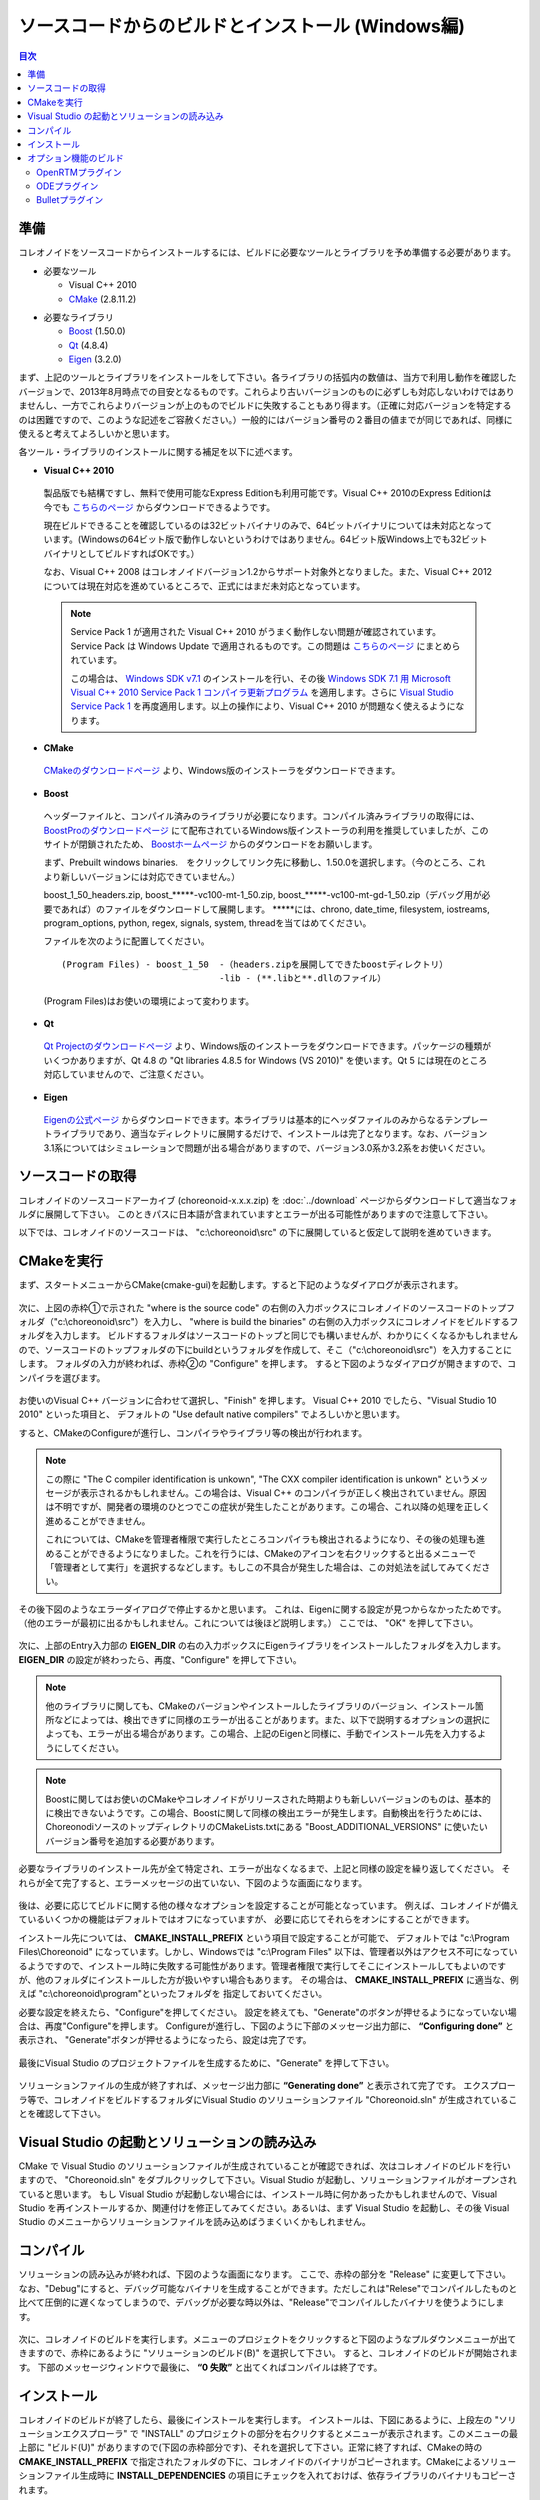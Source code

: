 
ソースコードからのビルドとインストール (Windows編)
==================================================

.. sectionauthor:: 中岡 慎一郎 <s.nakaoka@aist.go.jp>


.. contents:: 目次
   :local:


準備
----

コレオノイドをソースコードからインストールするには、ビルドに必要なツールとライブラリを予め準備する必要があります。

* 必要なツール

  * Visual C++ 2010
  * `CMake <http://www.cmake.org/>`_ (2.8.11.2)

- 必要なライブラリ

  * `Boost <http://www.boost.org/>`_ (1.50.0)
  * `Qt <http://qt.nokia.com/>`_ (4.8.4)
  * `Eigen <http://eigen.tuxfamily.org/>`_ (3.2.0)


まず、上記のツールとライブラリをインストールをして下さい。各ライブラリの括弧内の数値は、当方で利用し動作を確認したバージョンで、2013年8月時点での目安となるものです。これらより古いバージョンのものに必ずしも対応しないわけではありませんし、一方でこれらよりバージョンが上のものでビルドに失敗することもあり得ます。（正確に対応バージョンを特定するのは困難ですので、このような記述をご容赦ください。）一般的にはバージョン番号の２番目の値までが同じであれば、同様に使えると考えてよろしいかと思います。

各ツール・ライブラリのインストールに関する補足を以下に述べます。

* **Visual C++ 2010**

 製品版でも結構ですし、無料で使用可能なExpress Editionも利用可能です。Visual C++ 2010のExpress Editionは今でも `こちらのページ <http://www.microsoft.com/visualstudio/jpn/downloads#d-2010-express>`_ からダウンロードできるようです。

 現在ビルドできることを確認しているのは32ビットバイナリのみで、64ビットバイナリについては未対応となっています。(Windowsの64ビット版で動作しないというわけではありません。64ビット版Windows上でも32ビットバイナリとしてビルドすればOKです。）

 なお、Visual C++ 2008 はコレオノイドバージョン1.2からサポート対象外となりました。また、Visual C++ 2012 については現在対応を進めているところで、正式にはまだ未対応となっています。

 .. note:: Service Pack 1 が適用された Visual C++ 2010 がうまく動作しない問題が確認されています。Service Pack は Windows Update で適用されるものです。この問題は `こちらのページ <http://msdn.microsoft.com/ja-jp/visualc/gg697159>`_ にまとめられています。

  この場合は、 `Windows SDK v7.1 <http://www.microsoft.com/en-us/download/details.aspx?id=8279>`_ のインストールを行い、その後 `Windows SDK 7.1 用 Microsoft Visual C++ 2010 Service Pack 1 コンパイラ更新プログラム <http://www.microsoft.com/ja-jp/download/details.aspx?id=4422>`_ を適用します。さらに `Visual Studio Service Pack 1 <http://www.microsoft.com/en-us/download/confirmation.aspx?id=23691>`_ を再度適用します。以上の操作により、Visual C++ 2010 が問題なく使えるようになります。


* **CMake**

 `CMakeのダウンロードページ <http://www.cmake.org/cmake/resources/software.html>`_ より、Windows版のインストーラをダウンロードできます。

* **Boost**

 ヘッダーファイルと、コンパイル済みのライブラリが必要になります。コンパイル済みライブラリの取得には、 `BoostProのダウンロードページ <http://www.boostpro.com/download>`_ にて配布されているWindows版インストーラの利用を推奨していましたが、このサイトが閉鎖されたため、 `Boostホームページ <http://www.boost.org/users/download/>`_ からのダウンロードをお願いします。
 
 まず、Prebuilt windows binaries.　をクリックしてリンク先に移動し、1.50.0を選択します。（今のところ、これより新しいバージョンには対応できていません。）
 
 boost_1_50_headers.zip,  boost_*****-vc100-mt-1_50.zip,  boost_*****-vc100-mt-gd-1_50.zip（デバッグ用が必要であれば）のファイルをダウンロードして展開します。
 *****には、chrono, date_time, filesystem, iostreams, program_options, python, regex, signals, system, threadを当てはめてください。
 
 ファイルを次のように配置してください。
 :: 
 
   (Program Files) - boost_1_50  -（headers.zipを展開してできたboostディレクトリ）
                                 -lib - (**.libと**.dllのファイル）                                                
 (Program Files)はお使いの環境によって変わります。

* **Qt**

 `Qt Projectのダウンロードページ <http://qt-project.org/downloads>`_ より、Windows版のインストーラをダウンロードできます。パッケージの種類がいくつかありますが、Qt 4.8 の "Qt libraries 4.8.5 for Windows (VS 2010)" を使います。Qt 5 には現在のところ対応していませんので、ご注意ください。

* **Eigen**

 `Eigenの公式ページ <http://eigen.tuxfamily.org/>`_ からダウンロードできます。本ライブラリは基本的にヘッダファイルのみからなるテンプレートライブラリであり、適当なディレクトリに展開するだけで、インストールは完了となります。なお、バージョン3.1系についてはシミュレーションで問題が出る場合がありますので、バージョン3.0系か3.2系をお使いください。


ソースコードの取得
------------------

コレオノイドのソースコードアーカイブ (choreonoid-x.x.x.zip) を :doc:`../download` ページからダウンロードして適当なフォルダに展開して下さい。
このときパスに日本語が含まれていますとエラーが出る可能性がありますので注意して下さい。

以下では、コレオノイドのソースコードは、 "c:\\choreonoid\\src" の下に展開していると仮定して説明を進めていきます。


CMakeを実行
-----------

まず、スタートメニューからCMake(cmake-gui)を起動します。すると下記のようなダイアログが表示されます。

.. figure:: images/cmake0.png
   :width: 600px

次に、上図の赤枠①で示された "where is the source code" の右側の入力ボックスにコレオノイドのソースコードのトップフォルダ（"c:\\choreonoid\\src"）を入力し、 "where is build the binaries" の右側の入力ボックスにコレオノイドをビルドするフォルダを入力します。
ビルドするフォルダはソースコードのトップと同じでも構いませんが、わかりにくくなるかもしれませんので、ソースコードのトップフォルダの下にbuildというフォルダを作成して、そこ（"c:\\choreonoid\\src"）を入力することにします。
フォルダの入力が終われば、赤枠②の "Configure" を押します。
すると下図のようなダイアログが開きますので、コンパイラを選びます。

.. figure:: images/cmake1.png

お使いのVisual C++ バージョンに合わせて選択し、"Finish" を押します。
Visual C++ 2010 でしたら、"Visual Studio 10 2010" といった項目と、
デフォルトの "Use default native compilers" でよろしいかと思います。

すると、CMakeのConfigureが進行し、コンパイラやライブラリ等の検出が行われます。

.. note:: この際に "The C compiler identification is unkown", "The CXX compiler identification is unkown" というメッセージが表示されるかもしれません。この場合は、Visual C++ のコンパイラが正しく検出されていません。原因は不明ですが、開発者の環境のひとつでこの症状が発生したことがあります。この場合、これ以降の処理を正しく進めることができません。

 これについては、CMakeを管理者権限で実行したところコンパイラも検出されるようになり、その後の処理も進めることができるようになりました。これを行うには、CMakeのアイコンを右クリックすると出るメニューで「管理者として実行」を選択するなどします。もしこの不具合が発生した場合は、この対処法を試してみてください。

その後下図のようなエラーダイアログで停止するかと思います。
これは、Eigenに関する設定が見つからなかったためです。
（他のエラーが最初に出るかもしれません。これについては後ほど説明します。）
ここでは、 "OK" を押して下さい。

.. figure:: images/cmake2.png
   :width: 600px

次に、上部のEntry入力部の **EIGEN_DIR** の右の入力ボックスにEigenライブラリをインストールしたフォルダを入力します。 **EIGEN_DIR** の設定が終わったら、再度、"Configure" を押して下さい。

.. figure:: images/cmake3.png
   :width: 600px


.. note:: 他のライブラリに関しても、CMakeのバージョンやインストールしたライブラリのバージョン、インストール箇所などによっては、検出できずに同様のエラーが出ることがあります。また、以下で説明するオプションの選択によっても、エラーが出る場合があります。この場合、上記のEigenと同様に、手動でインストール先を入力するようにしてください。

.. note::  Boostに関してはお使いのCMakeやコレオノイドがリリースされた時期よりも新しいバージョンのものは、基本的に検出できないようです。この場合、Boostに関して同様の検出エラーが発生します。自動検出を行うためには、ChoreonodiソースのトップディレクトリのCMakeLists.txtにある "Boost_ADDITIONAL_VERSIONS" に使いたいバージョン番号を追加する必要があります。

必要なライブラリのインストール先が全て特定され、エラーが出なくなるまで、上記と同様の設定を繰り返してください。
それらが全て完了すると、エラーメッセージの出ていない、下図のような画面になります。

.. figure:: images/cmake4.png
   :width: 600px

後は、必要に応じてビルドに関する他の様々なオプションを設定することが可能となっています。
例えば、コレオノイドが備えているいくつかの機能はデフォルトではオフになっていますが、
必要に応じてそれらをオンにすることができます。

インストール先については、 **CMAKE_INSTALL_PREFIX** という項目で設定することが可能で、
デフォルトでは "c:\\Program Files\\Choreonoid" になっています。しかし、Windowsでは "c:\\Program Files" 以下は、管理者以外はアクセス不可になっているようですので、インストール時に失敗する可能性があります。管理者権限で実行してそこにインストールしてもよいのですが、他のフォルダにインストールした方が扱いやすい場合もあります。
その場合は、 **CMAKE_INSTALL_PREFIX** に適当な、例えば "c:\\choreonoid\\program"といったフォルダを
指定しておいてください。

必要な設定を終えたら、"Configure"を押してください。
設定を終えても、"Generate"のボタンが押せるようになっていない場合は、再度"Configure"を押します。
Configureが進行し、下図のように下部のメッセージ出力部に、 **“Configuring done”** と表示され、
"Generate"ボタンが押せるようになったら、設定は完了です。

.. figure:: images/cmake5.png
   :width: 600px

最後にVisual Studio のプロジェクトファイルを生成するために、"Generate" を押して下さい。

.. figure:: images/cmake8.png
   :width: 600px

ソリューションファイルの生成が終了すれば、メッセージ出力部に  **“Generating done”** と表示されて完了です。
エクスプローラ等で、コレオノイドをビルドするフォルダにVisual Studio のソリューションファイル "Choreonoid.sln" が生成されていることを確認して下さい。


Visual Studio の起動とソリューションの読み込み
----------------------------------------------

CMake で Visual Studio のソリューションファイルが生成されていることが確認できれば、次はコレオノイドのビルドを行いますので、 "Choreonoid.sln" をダブルクリックして下さい。Visual Studio が起動し、ソリューションファイルがオープンされていると思います。
もし Visual Studio が起動しない場合には、インストール時に何かあったかもしれませんので、Visual Studio を再インストールするか、関連付けを修正してみてください。あるいは、まず Visual Studio を起動し、その後 Visual Studio のメニューからソリューションファイルを読み込めばうまくいくかもしれません。

コンパイル
----------

ソリューションの読み込みが終われば、下図のような画面になります。
ここで、赤枠の部分を "Release" に変更して下さい。
なお、"Debug"にすると、デバッグ可能なバイナリを生成することができます。ただしこれは"Relese"でコンパイルしたものと比べて圧倒的に遅くなってしまうので、デバッグが必要な時以外は、"Release"でコンパイルしたバイナリを使うようにします。

.. figure:: images/VS2008-1.png
   :width: 600px

次に、コレオノイドのビルドを実行します。メニューのプロジェクトをクリックすると下図のようなプルダウンメニューが出てきますので、赤枠にあるように "ソリューションのビルド(B)" を選択して下さい。
すると、コレオノイドのビルドが開始されます。
下部のメッセージウィンドウで最後に、 **“0 失敗”** と出てくればコンパイルは終了です。

.. figure:: images/VS2008-2.png


インストール
------------

コレオノイドのビルドが終了したら、最後にインストールを実行します。
インストールは、下図にあるように、上段左の "ソリューションエクスプローラ" で "INSTALL" のプロジェクトの部分を右クリクするとメニューが表示されます。このメニューの最上部に "ビルド(U)" がありますので(下図の赤枠部分です)、それを選択して下さい。正常に終了すれば、CMakeの時の **CMAKE_INSTALL_PREFIX** で指定されたフォルダの下に、コレオノイドのバイナリがコピーされます。CMakeによるソリューションファイル生成時に **INSTALL_DEPENDENCIES** の項目にチェックを入れておけば、依存ライブラリのバイナリもコピーされます。

.. figure:: images/VS2008-3.png
   :width: 300px

以上でコレオノイド のインストールは終了です。

インストール先の bin フォルダにある choreonoid.exe をダブルクリックすることで、コレオノイドが起動します。


オプション機能のビルド
----------------------

コレオノイドでは、上記手順のデフォルト状態で有効になるもの以外にも、いくつかのモジュールやプラグイン、サンプル等があります。それらは、CMakeの設定で有効にすることで、ビルドすることができます。
ここではそれらオプション機能のうちいくつかのビルドについて述べます。
:doc:`options` にて他のオプションについてもまとめてありますので、そちらもご参照ください。


OpenRTMプラグイン
~~~~~~~~~~~~~~~~~

コレオノイド上でRTコンポーネントによるシミュレーションを行うためのプラグインです。
このプラグインを利用するためには、OpenRTM-aist 1.1.x をインストールしておく必要があります。

OpenRTM-aistのインストールは、公式サイトより配布されているインストーラを使うのが簡単です。
`OpenRTM-aistのダウンロードページ <http://openrtm.org/openrtm/en/node/5019>`_ より、
OpenRTM-aist-1.1.0-RELEASE_vc10.msi をダウンロードしてください。
このファイルをクリックすることで、インストーラが起動しますので、これでインストールを行なってください。

OpenRTM-aistがインストール出来ましたら、CMake上で **ENABLE_CORBA** 、 **BUILD_CORBA_PLUGIN** 、 **BUILD_OPENRTM_PLUGIN** をオンにして設定を進めます。OpenRTMプラグインはCorbaプラグインに依存していますので、これら全てをオンにしておく必要があります。また、 **BUILD_OPENRTM_SAMPLES** をオンにするとRTコンポーネントを用いたシミュレーションのサンプルもビルドされますので、最初はこちらもオンにしてサンプルを試してみてください。

CMakeのConfigureボタンを押した際にOpenRTM-aistが見つからないというエラーが出た場合は、 **OPENRTM_DIR** にOpenRTM-aistをインストールしたディレクトリを設定してください。上記のOpenRTM-aistインストーラでインストールした場合、デフォルトでは c:\\Program Files (x86)\\OpenRTM-aist\\1.1\\omniORB\\4.1.5 といったディレクトリになります。

CMakeで以上の設定を行った上でGenerateボタンを押して出力したソリューションファイルを用いることで、OpenRTMプラグインもビルドされます。


ODEプラグイン
~~~~~~~~~~~~~

オープンソースーの動力学計算ライブラリである"Open Dynamics Engine (ODE)"を、コレオノイドのシミュレーション機能の計算エンジンとして利用できるよにするプラグインです。

本プラグインをビルドして利用するためには、ODEライブラリのインストールが必要です。
`Open Dynamics Engine <http://www.ode.org/>`_ のサイトから取得して、まずそちらをビルド・インストールしてください。現在当方でテストを行ったバージョンは0.12になります。

後はコレオノイドのビルドに関するCMakeの設定で、 **BUILD_ODE_PLUGIN** という項目を "ON" にすることで、本プラグインがビルドされます。ODEはWindows上では自動検出されませんので、 **BUILD_ODE_PLUGIN** を "ON" にした後、 **ODE_DIR** にODEのインストール先を指定してください。


Bulletプラグイン
~~~~~~~~~~~~~~~~

オープンソースの動力学計算ライブラリである"Bullet Physics ライブラリ"を、コレオノイドのシミュレーション機能の計算エンジンとして利用できるようにするプラグインです。

本プラグインをビルドして利用するためには、Bullet Physics ライブラリのインストールが必要です。
`Bullet Physics Library <http://bulletphysics.org>`_ のサイトから取得して、まずそちらをビルド・インストールしてください。東方でテストを行ったバージョンは2.81-rev2613になります。
ビルドの際にはCMakeの設定で **BUILD_SHARED_LIBS** と **USE_DOUBLE_PRECISION** をONにしておきます。

後はコレオノイドのビルドに関するCMakeの設定で、 **BUILD_BULLET_PLUGIN** という項目を "ON" にすることで、本プラグインがビルドされます。BulletライブラリはWindows上では自動検出されませんので、 **BUILD_BULLET_PLUGIN** を "ON" にした後、 **BULLET_DIR** にBulletライブラリのインストール先を指定してください。
